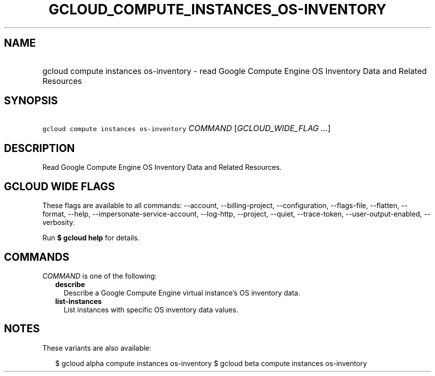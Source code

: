 
.TH "GCLOUD_COMPUTE_INSTANCES_OS\-INVENTORY" 1



.SH "NAME"
.HP
gcloud compute instances os\-inventory \- read Google Compute Engine OS Inventory Data and Related Resources



.SH "SYNOPSIS"
.HP
\f5gcloud compute instances os\-inventory\fR \fICOMMAND\fR [\fIGCLOUD_WIDE_FLAG\ ...\fR]



.SH "DESCRIPTION"

Read Google Compute Engine OS Inventory Data and Related Resources.



.SH "GCLOUD WIDE FLAGS"

These flags are available to all commands: \-\-account, \-\-billing\-project,
\-\-configuration, \-\-flags\-file, \-\-flatten, \-\-format, \-\-help,
\-\-impersonate\-service\-account, \-\-log\-http, \-\-project, \-\-quiet,
\-\-trace\-token, \-\-user\-output\-enabled, \-\-verbosity.

Run \fB$ gcloud help\fR for details.



.SH "COMMANDS"

\f5\fICOMMAND\fR\fR is one of the following:

.RS 2m
.TP 2m
\fBdescribe\fR
Describe a Google Compute Engine virtual instance's OS inventory data.

.TP 2m
\fBlist\-instances\fR
List instances with specific OS inventory data values.


.RE
.sp

.SH "NOTES"

These variants are also available:

.RS 2m
$ gcloud alpha compute instances os\-inventory
$ gcloud beta compute instances os\-inventory
.RE

